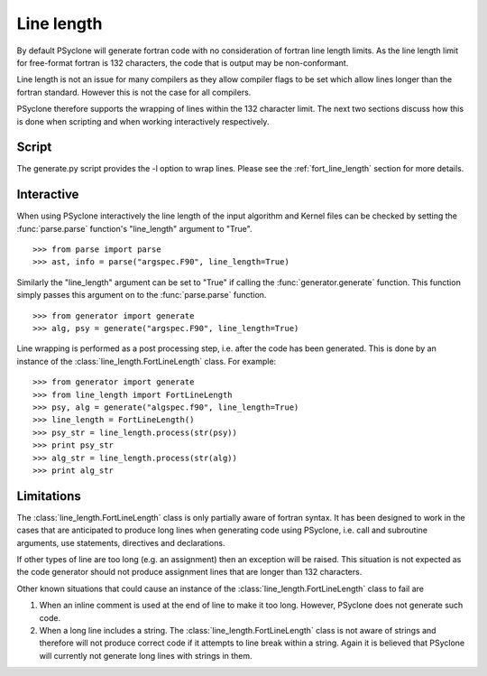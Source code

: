 Line length
===========

By default PSyclone will generate fortran code with no consideration
of fortran line length limits.  As the line length limit for
free-format fortran is 132 characters, the code that is output may be
non-conformant.

Line length is not an issue for many compilers as they allow compiler
flags to be set which allow lines longer than the fortran
standard. However this is not the case for all compilers.

PSyclone therefore supports the wrapping of lines within the 132
character limit. The next two sections discuss how this is done when
scripting and when working interactively respectively.

Script
------

The generate.py script provides the -l option to wrap lines. Please
see the :ref:`fort_line_length` section for more details.

Interactive
-----------

When using PSyclone interactively the line length of the input
algorithm and Kernel files can be checked by setting the
:func:`parse.parse` function's "line_length" argument to "True".
::

    >>> from parse import parse
    >>> ast, info = parse("argspec.F90", line_length=True)

Similarly the "line_length" argument can be set to "True" if calling the
:func:`generator.generate` function. This function simply passes this
argument on to the :func:`parse.parse` function.
::

    >>> from generator import generate
    >>> alg, psy = generate("argspec.F90", line_length=True)

Line wrapping is performed as a post processing step, i.e. after the
code has been generated. This is done by an instance of the
:class:`line_length.FortLineLength` class. For example:
::

    >>> from generator import generate
    >>> from line_length import FortLineLength
    >>> psy, alg = generate("algspec.f90", line_length=True)
    >>> line_length = FortLineLength()
    >>> psy_str = line_length.process(str(psy))
    >>> print psy_str
    >>> alg_str = line_length.process(str(alg))
    >>> print alg_str

.. _line-length-limitations:

Limitations
-----------

The :class:`line_length.FortLineLength` class is only partially aware
of fortran syntax. It has been designed to work in the cases that are
anticipated to produce long lines when generating code using PSyclone,
i.e. call and subroutine arguments, use statements, directives and
declarations.

If other types of line are too long (e.g. an assignment) then an
exception will be raised. This situation is not expected as the code
generator should not produce assignment lines that are longer than
132 characters.

Other known situations that could cause an instance of the
:class:`line_length.FortLineLength` class to fail are

#. When an inline comment is used at the end of line to make it too long. However, PSyclone does not generate such code.

#. When a long line includes a string. The :class:`line_length.FortLineLength` class is not aware of strings and therefore will not produce correct code if it attempts to line break within a string. Again it is believed that PSyclone will currently not generate long lines with strings in them.
